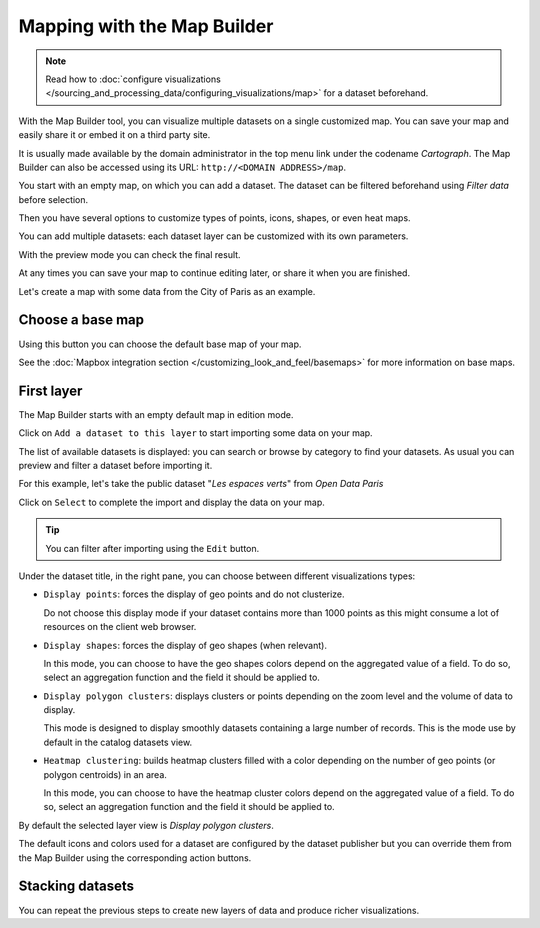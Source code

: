 Mapping with the Map Builder
============================

.. note:: Read how to :doc:`configure visualizations </sourcing_and_processing_data/configuring_visualizations/map>` for a dataset beforehand.

With the Map Builder tool, you can visualize multiple datasets on a single customized map. You can save your map and easily share it or embed it on a third party site.

It is usually made available by the domain administrator in the top menu link under the codename `Cartograph`. The Map Builder can also be accessed using its URL: ``http://<DOMAIN ADDRESS>/map``.

You start with an empty map, on which you can add a dataset. The dataset can be filtered beforehand using `Filter data`
before selection.

Then you have several options to customize types of points, icons, shapes, or even heat maps.

You can add multiple datasets: each dataset layer can be customized with its own parameters.

With the preview mode you can check the final result.

At any times you can save your map to continue editing later, or share it when you are finished.

Let's create a map with some data from the City of Paris as an example.


Choose a base map
-----------------

Using this button |mapbox| you can choose the default base map of your map.

.. |mapbox| image:: mapbox.png


See the :doc:`Mapbox integration section </customizing_look_and_feel/basemaps>` for more information on base maps.


First layer
-----------

The Map Builder starts with an empty default map in edition mode.

Click on ``Add a dataset to this layer`` to start importing some data on your map.

The list of available datasets is displayed: you can search or browse by category to find your datasets.
As usual you can preview and filter a dataset before importing it.

For this example, let's take the public dataset "`Les espaces verts`" from `Open Data Paris`

Click on ``Select`` to complete the import and display the data on your map.

.. tip:: You can filter after importing using the ``Edit`` button.

Under the dataset title, in the right pane, you can choose between different visualizations types:

* ``Display points``: forces the display of geo points and do not clusterize. 

  Do not choose this display mode if your dataset contains more than 1000 points as this might consume a lot of resources on the client web browser.
* ``Display shapes``: forces the display of geo shapes (when relevant).

  In this mode, you can choose to have the geo shapes colors depend on the aggregated value of a field. To do so, select an aggregation function and the field it should be applied to.
* ``Display polygon clusters``: displays clusters or points depending on the zoom level and the volume of data to display.

  This mode is designed to display smoothly datasets containing a large number of records. This is the mode use by default in the catalog datasets view.
* ``Heatmap clustering``: builds heatmap clusters filled with a color depending on the number of geo points (or polygon centroids) in an area.

  In this mode, you can choose to have the heatmap cluster colors depend on the aggregated value of a field. To do so, select an aggregation function and the field it should be applied to.

By default the selected layer view is `Display polygon clusters`.

The default icons and colors used for a dataset are configured by the dataset publisher but you can override them from the Map Builder using the corresponding action buttons.

Stacking datasets
-----------------

You can repeat the previous steps to create new layers of data and produce richer visualizations.